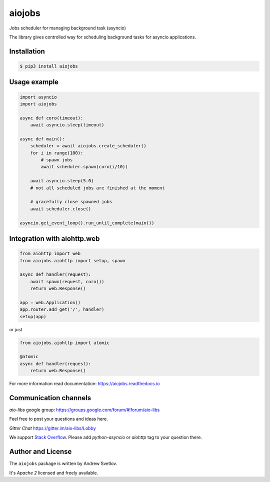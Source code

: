=======
aiojobs
=======
.. image:: https://travis-ci.org/aio-libs/aiojobs.svg?branch=master
    :target: https://travis-ci.org/aio-libs/aiojobs
.. image:: https://codecov.io/gh/aio-libs/aiojobs/branch/master/graph/badge.svg
    :target: https://codecov.io/gh/aio-libs/aiojobs
.. image:: https://img.shields.io/pypi/v/aiojobs.svg
    :target: https://pypi.python.org/pypi/aiojobs
.. image:: https://readthedocs.org/projects/aiojobs/badge/?version=latest
    :target: http://aiojobs.readthedocs.io/en/latest/?badge=latest
    :alt: Documentation Status
.. image:: https://badges.gitter.im/Join%20Chat.svg
    :target: https://gitter.im/aio-libs/Lobby
    :alt: Chat on Gitter

Jobs scheduler for managing background task (asyncio)


The library gives controlled way for scheduling background tasks for
asyncio applications.

Installation
============

.. code-block:: bash

   $ pip3 install aiojobs

Usage example
=============

.. code-block:: python

   import asyncio
   import aiojobs

   async def coro(timeout):
       await asyncio.sleep(timeout)

   async def main():
       scheduler = await aiojobs.create_scheduler()
       for i in range(100):
           # spawn jobs
           await scheduler.spawn(coro(i/10))

       await asyncio.sleep(5.0)
       # not all scheduled jobs are finished at the moment

       # gracefully close spawned jobs
       await scheduler.close()

   asyncio.get_event_loop().run_until_complete(main())


Integration with aiohttp.web
============================

.. code-block:: python

   from aiohttp import web
   from aiojobs.aiohttp import setup, spawn

   async def handler(request):
       await spawn(request, coro())
       return web.Response()

   app = web.Application()
   app.router.add_get('/', handler)
   setup(app)

or just

.. code-block:: python

   from aiojobs.aiohttp import atomic

   @atomic
   async def handler(request):
       return web.Response()

For more information read documentation: https://aiojobs.readthedocs.io

Communication channels
======================

*aio-libs* google group: https://groups.google.com/forum/#!forum/aio-libs

Feel free to post your questions and ideas here.

*Gitter Chat* https://gitter.im/aio-libs/Lobby

We support `Stack Overflow <https://stackoverflow.com>`_.
Please add *python-asyncio* or *aiohttp* tag to your question there.


Author and License
==================

The ``aiojobs`` package is written by Andrew Svetlov.

It's *Apache 2* licensed and freely available.


